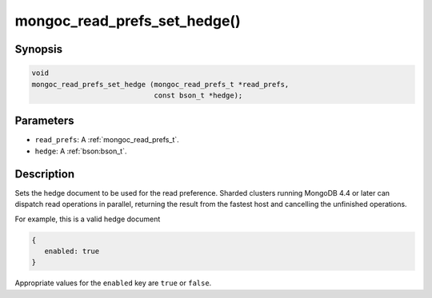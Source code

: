 .. _mongoc_read_prefs_set_hedge

mongoc_read_prefs_set_hedge()
=============================

Synopsis
--------

.. code-block:: c

  void
  mongoc_read_prefs_set_hedge (mongoc_read_prefs_t *read_prefs,
                               const bson_t *hedge);

Parameters
----------

* ``read_prefs``: A :ref:`mongoc_read_prefs_t`.
* ``hedge``: A :ref:`bson:bson_t`.

Description
-----------

Sets the hedge document to be used for the read preference. Sharded clusters running MongoDB 4.4 or later can dispatch read operations in parallel, returning the result from the fastest host and cancelling the unfinished operations.

For example, this is a valid hedge document

.. code-block:: none

   {
      enabled: true
   }

Appropriate values for the ``enabled`` key are ``true`` or ``false``.

